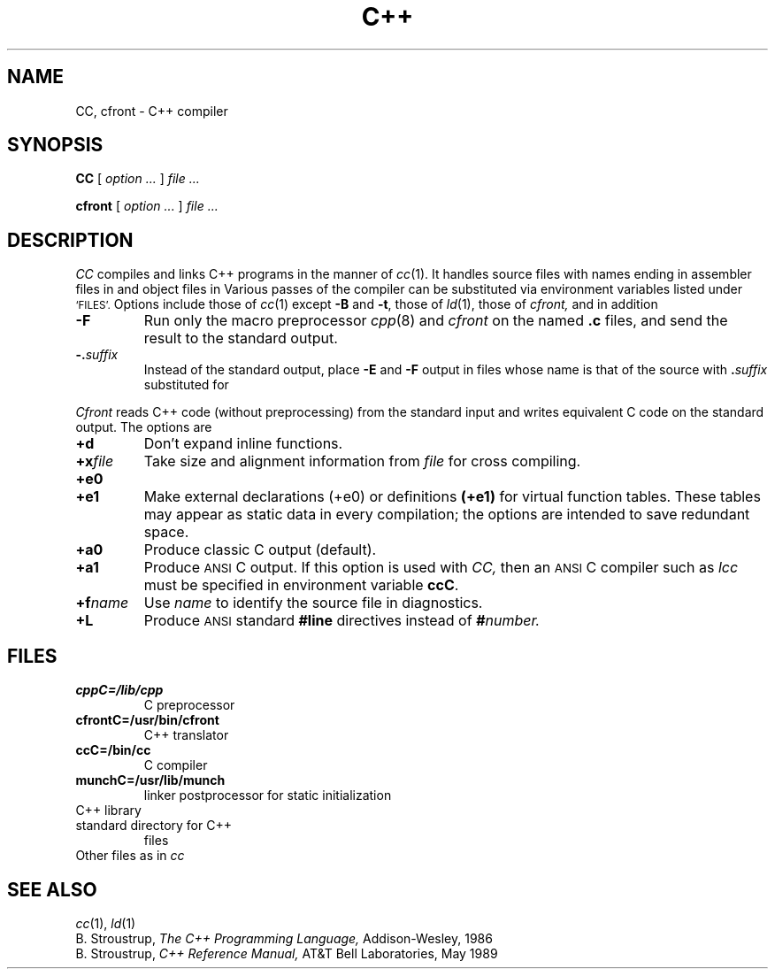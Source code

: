 .TH C++ 1
.CT 1 prog_c
.SH NAME
CC, cfront \- C++ compiler
.SH SYNOPSIS
.B CC
[
.I option ...
]
.I file ...
.PP
.B cfront
[
.I option ...
]
.I file ...
.SH DESCRIPTION
.I CC
compiles and links C++ programs in the manner of
.IR cc (1).
It handles source files with names ending in
.LR .c  ,
assembler files in
.LR .s ,
and object files in
.LR .o .
Various passes of the compiler can be substituted via
environment variables listed under
.SM `FILES'.
Options include those of
.IR cc (1)
except
.BR -B 
and
.BR -t ,
those of
.IR ld (1),
those of
.I cfront,
and in addition
.TP
.BR -F
Run only the macro preprocessor 
.IR cpp (8)
and
.I cfront
on the named 
.B .c
files, and send the result to the
standard output.
.TP
.BI -. suffix
Instead of the standard output, place
.B -E 
and
.B -F
output in files whose name is that of the source with 
.BI . suffix
substituted for
.LR .c .
.PP
.I Cfront
reads C++ code (without preprocessing) from the standard input
and writes equivalent C code on the standard output.
The options are
.TP
.B +d
Don't expand inline functions.
.TP
.BI +x file
Take size and alignment information from
.I file
for cross compiling.
.TP
.B +e0
.PD0
.TP
.B +e1
Make external declarations 
.RB (+e0)
or definitions
.BR (+e1)
for virtual function tables.
These tables may appear as static data in
every compilation;
the options are intended to save redundant space.
.PD
.TP
.B +a0
Produce classic C output (default).
.TP
.B +a1
Produce 
.SM ANSI
C output.
If this option is used with
.I CC,
then an
.SM ANSI
C compiler such as
.I lcc
must be specified in environment variable
.BR ccC .
.TP
.BI +f name
Use
.I name
to identify the source file in diagnostics.
.TP
.B +L
Produce
.SM ANSI
standard
.B #line
directives instead of
.BI # number.
.SH FILES
.TF cfrontC=/usr/bin/cfront
.TP
.B cppC=/lib/cpp
C preprocessor
.TP
.B cfrontC=/usr/bin/cfront
C++ translator
.TP
.B ccC=/bin/cc
C compiler
.TP
.B munchC=/usr/lib/munch
linker postprocessor for static initialization
.TP
.F /usr/lib/libC.a
C++ library
.TP
.F /usr/include/CC
standard directory for C++
.L #include
files
.TP
Other files as in \fIcc\fR
.SH SEE ALSO
.IR cc (1),
.IR ld (1)
.br
B. Stroustrup,
.I The C++ Programming Language,
Addison-Wesley, 1986
.br
B. Stroustrup,
.I C++ Reference Manual,
AT&T Bell Laboratories, May 1989
